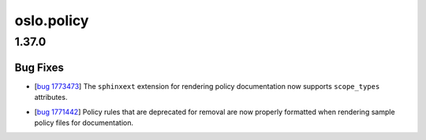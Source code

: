===========
oslo.policy
===========

.. _oslo.policy_1.37.0:

1.37.0
======

.. _oslo.policy_1.37.0_Bug Fixes:

Bug Fixes
---------

.. releasenotes/notes/add-scope-types-to-sphinxext-cacd845c4575e965.yaml @ b'eb1546fdfc157ebce0d52cbee54e2898d13de245'

- [`bug 1773473 <https://bugs.launchpad.net/oslo.policy/+bug/1773473>`_]
  The ``sphinxext`` extension for rendering policy documentation now supports
  ``scope_types`` attributes.

.. releasenotes/notes/fix-rendering-for-deprecated-rules-d465292e4155f483.yaml @ b'0f31938dd720015444e03f0056c0cfc0e4b8e932'

- [`bug 1771442 <https://bugs.launchpad.net/oslo.policy/+bug/1771442>`_]
  Policy rules that are deprecated for removal are now properly formatted
  when rendering sample policy files for documentation.

